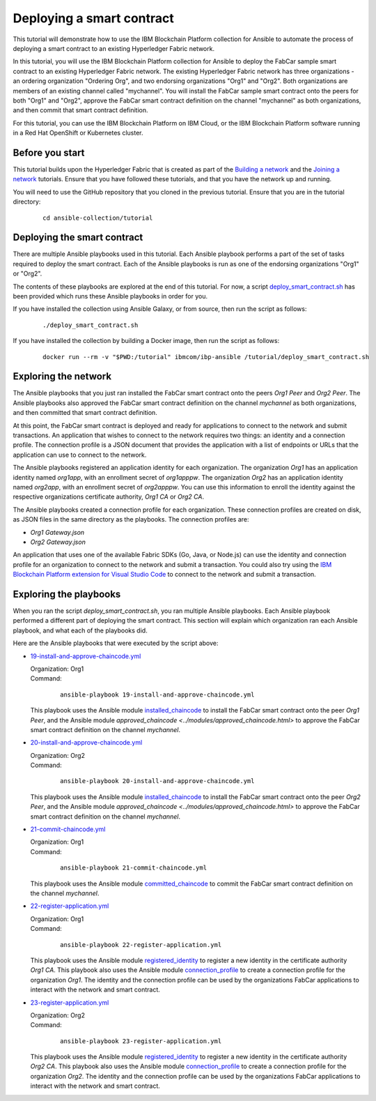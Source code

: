 ..
.. SPDX-License-Identifier: Apache-2.0
..

Deploying a smart contract
==========================

This tutorial will demonstrate how to use the IBM Blockchain Platform collection for Ansible to automate the process of deploying a smart contract to an existing Hyperledger Fabric network.

In this tutorial, you will use the IBM Blockchain Platform collection for Ansible to deploy the FabCar sample smart contract to an existing Hyperledger Fabric network. The existing Hyperledger Fabric network has three organizations - an ordering organization "Ordering Org", and two endorsing organizations "Org1" and "Org2". Both organizations are members of an existing channel called "mychannel". You will install the FabCar sample smart contract onto the peers for both "Org1" and "Org2", approve the FabCar smart contract definition on the channel "mychannel" as both organizations, and then commit that smart contract definition.

For this tutorial, you can use the IBM Blockchain Platform on IBM Cloud, or the IBM Blockchain Platform software running in a Red Hat OpenShift or Kubernetes cluster.

Before you start
----------------

This tutorial builds upon the Hyperledger Fabric that is created as part of the `Building a network <./building.html>`_ and the `Joining a network <./joining.html>`_ tutorials. Ensure that you have followed these tutorials, and that you have the network up and running.

You will need to use the GitHub repository that you cloned in the previous tutorial. Ensure that you are in the tutorial directory:

    .. highlight:: none

    ::

        cd ansible-collection/tutorial

Deploying the smart contract
----------------------------

There are multiple Ansible playbooks used in this tutorial. Each Ansible playbook performs a part of the set of tasks required to deploy the smart contract. Each of the Ansible playbooks is run as one of the endorsing organizations "Org1" or "Org2".

The contents of these playbooks are explored at the end of this tutorial. For now, a script `deploy_smart_contract.sh <https://github.com/IBM-Blockchain/ansible-collection/blob/master/tutorial/deploy_smart_contract.sh>`_ has been provided which runs these Ansible playbooks in order for you.

If you have installed the collection using Ansible Galaxy, or from source, then run the script as follows:

    ::

        ./deploy_smart_contract.sh

If you have installed the collection by building a Docker image, then run the script as follows:

    ::

        docker run --rm -v "$PWD:/tutorial" ibmcom/ibp-ansible /tutorial/deploy_smart_contract.sh

Exploring the network
---------------------

The Ansible playbooks that you just ran installed the FabCar smart contract onto the peers `Org1 Peer` and `Org2 Peer`. The Ansible playbooks also approved the FabCar smart contract definition on the channel `mychannel` as both organizations, and then committed that smart contract definition.

At this point, the FabCar smart contract is deployed and ready for applications to connect to the network and submit transactions. An application that wishes to connect to the network requires two things: an identity and a connection profile. The connection profile is a JSON document that provides the application with a list of endpoints or URLs that the application can use to connect to the network.

The Ansible playbooks registered an application identity for each organization. The organization `Org1` has an application identity named `org1app`, with an enrollment secret of `org1apppw`. The organization `Org2` has an application identity named `org2app`, with an enrollment secret of `org2apppw`. You can use this information to enroll the identity against the respective organizations certificate authority, `Org1 CA` or `Org2 CA`.

The Ansible playbooks created a connection profile for each organization. These connection profiles are created on disk, as JSON files in the same directory as the playbooks. The connection profiles are:

- `Org1 Gateway.json`
- `Org2 Gateway.json`

An application that uses one of the available Fabric SDKs (Go, Java, or Node.js) can use the identity and connection profile for an organization to connect to the network and submit a transaction. You could also try using the `IBM Blockchain Platform extension for Visual Studio Code <https://marketplace.visualstudio.com/items?itemName=IBMBlockchain.ibm-blockchain-platform>`_ to connect to the network and submit a transaction.

Exploring the playbooks
-----------------------

When you ran the script `deploy_smart_contract.sh`, you ran multiple Ansible playbooks. Each Ansible playbook performed a different part of deploying the smart contract. This section will explain which organization ran each Ansible playbook, and what each of the playbooks did.

Here are the Ansible playbooks that were executed by the script above:

* `19-install-and-approve-chaincode.yml <https://github.com/IBM-Blockchain/ansible-collection/blob/master/tutorial/19-install-and-approve-chaincode.yml>`_

  | Organization: Org1
  | Command:

    ::

      ansible-playbook 19-install-and-approve-chaincode.yml

  | This playbook uses the Ansible module `installed_chaincode <../modules/installed_chaincode.html>`_ to install the FabCar smart contract onto the peer `Org1 Peer`, and the Ansible module `approved_chaincode <../modules/approved_chaincode.html>` to approve the FabCar smart contract definition on the channel `mychannel`.

* `20-install-and-approve-chaincode.yml <https://github.com/IBM-Blockchain/ansible-collection/blob/master/tutorial/20-install-and-approve-chaincode.yml>`_

  | Organization: Org2
  | Command:

    ::

      ansible-playbook 20-install-and-approve-chaincode.yml

  | This playbook uses the Ansible module `installed_chaincode <../modules/installed_chaincode.html>`_ to install the FabCar smart contract onto the peer `Org2 Peer`, and the Ansible module `approved_chaincode <../modules/approved_chaincode.html>` to approve the FabCar smart contract definition on the channel `mychannel`.

* `21-commit-chaincode.yml <https://github.com/IBM-Blockchain/ansible-collection/blob/master/tutorial/21-commit-chaincode.yml>`_

  | Organization: Org1
  | Command:

    ::

      ansible-playbook 21-commit-chaincode.yml

  | This playbook uses the Ansible module `committed_chaincode <../modules/committed_chaincode.html>`_ to commit the FabCar smart contract definition on the channel `mychannel`.

* `22-register-application.yml <https://github.com/IBM-Blockchain/ansible-collection/blob/master/tutorial/22-register-application.yml>`_

  | Organization: Org1
  | Command:

    ::

      ansible-playbook 22-register-application.yml

  | This playbook uses the Ansible module `registered_identity <../modules/registered_identity.html>`_ to register a new identity in the certificate authority `Org1 CA`. This playbook also uses the Ansible module `connection_profile <../modules/connection_profile.html>`_ to create a connection profile for the organization `Org1`. The identity and the connection profile can be used by the organizations FabCar applications to interact with the network and smart contract.

* `23-register-application.yml <https://github.com/IBM-Blockchain/ansible-collection/blob/master/tutorial/23-register-application.yml>`_

  | Organization: Org2
  | Command:

    ::

      ansible-playbook 23-register-application.yml

  | This playbook uses the Ansible module `registered_identity <../modules/registered_identity.html>`_ to register a new identity in the certificate authority `Org2 CA`. This playbook also uses the Ansible module `connection_profile <../modules/connection_profile.html>`_ to create a connection profile for the organization `Org2`. The identity and the connection profile can be used by the organizations FabCar applications to interact with the network and smart contract.
